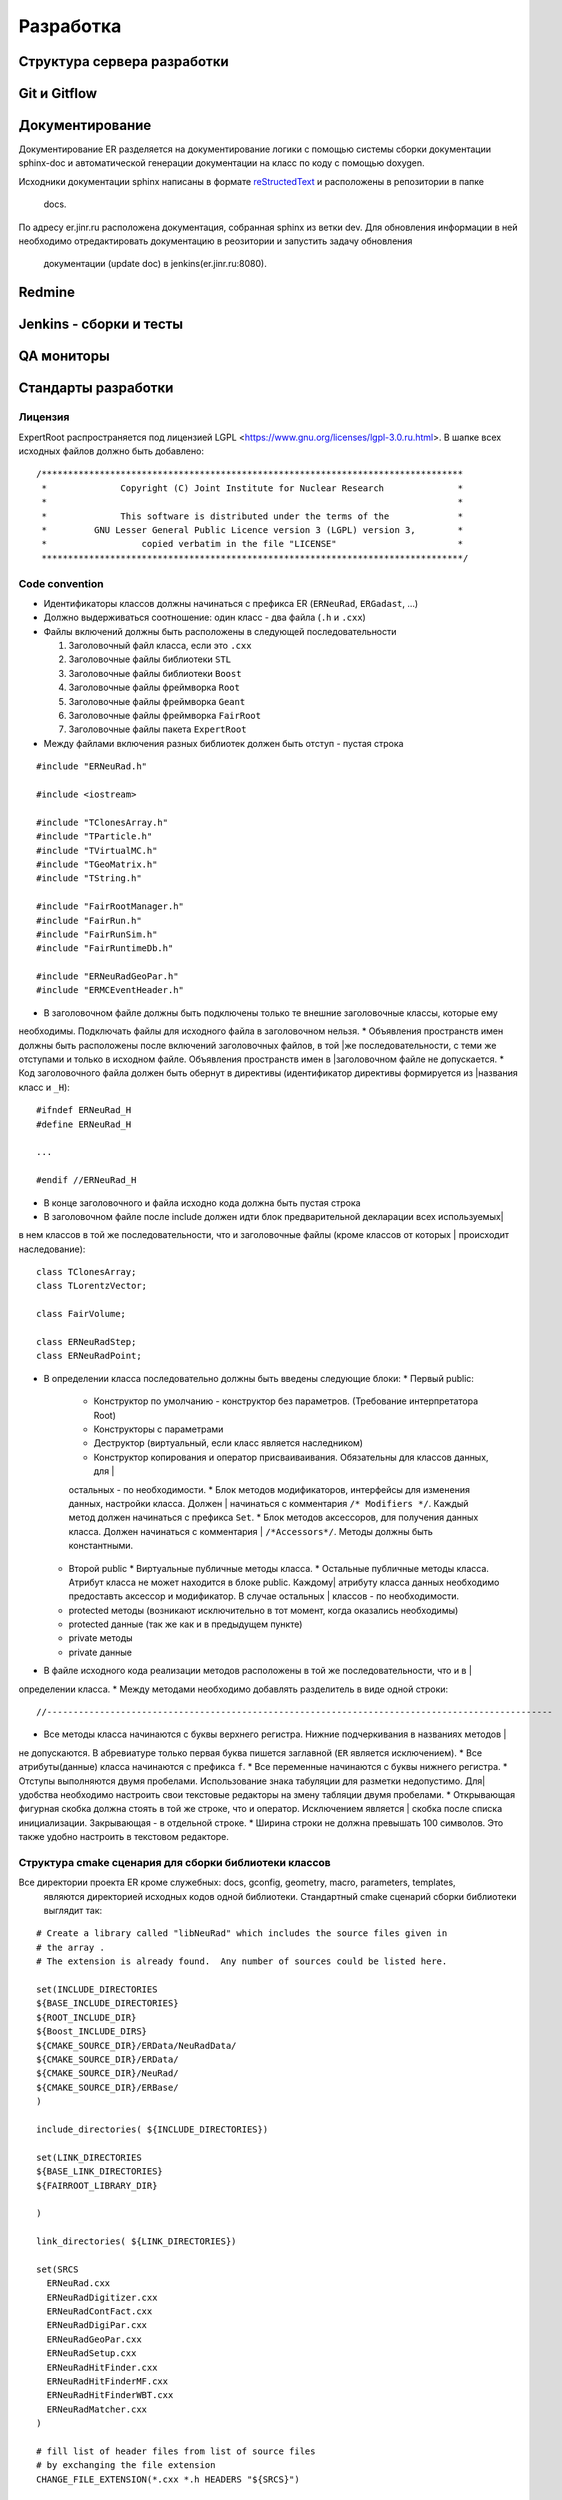 Разработка
==========

Структура сервера разработки
----------------------------


Git и Gitflow
-------------

Документирование
----------------

Документирование ER разделяется на документирование логики с помощью системы сборки документации 
sphinx-doc и автоматической генерации документации на класс по коду с помощью doxygen.

Исходники документации sphinx написаны в формате 
`reStructedText <http://www.sphinx-doc.org/en/1.5.1/rest.html>`_ и расположены в репозитории в папке
 docs.

По адресу er.jinr.ru расположена документация, собранная sphinx из ветки dev. Для обновления 
информации в ней необходимо отредактировать документацию в реозитории и запустить задачу обновления
 документации (update doc) в jenkins(er.jinr.ru:8080).

Redmine
-------

Jenkins - сборки и тесты
------------------------

QA мониторы
-----------

Стандарты разработки
--------------------

Лицензия
~~~~~~~~

ExpertRoot распространяется под лицензией LGPL <https://www.gnu.org/licenses/lgpl-3.0.ru.html>. 
В шапке всех исходных файлов должно быть добавлено:

::

  /********************************************************************************
   *              Copyright (C) Joint Institute for Nuclear Research              *
   *                                                                              *
   *              This software is distributed under the terms of the             * 
   *         GNU Lesser General Public Licence version 3 (LGPL) version 3,        *  
   *                  copied verbatim in the file "LICENSE"                       *
   ********************************************************************************/


Code convention
~~~~~~~~~~~~~~~

* Идентификаторы классов должны начинаться с префикса ER (``ERNeuRad``, ``ERGadast``, ...)
* Должно выдерживаться соотношение: один класс - два файла (``.h`` и ``.cxx``)
* Файлы включений должны быть расположены в следующей последовательности

  1. Заголовочный файл класса, если это ``.cxx``
  2. Заголовочные файлы библиотеки ``STL``
  3. Заголовочные файлы библиотеки ``Boost``
  4. Заголовочные файлы фреймворка ``Root``
  5. Заголовочные файлы фреймворка ``Geant``
  6. Заголовочные файлы фреймворка ``FairRoot``
  7. Заголовочные файлы пакета ``ExpertRoot``

* Между файлами включения разных библиотек должен быть отступ - пустая строка
  
::

  #include "ERNeuRad.h"

  #include <iostream>

  #include "TClonesArray.h"
  #include "TParticle.h"
  #include "TVirtualMC.h"
  #include "TGeoMatrix.h"
  #include "TString.h"

  #include "FairRootManager.h"
  #include "FairRun.h"
  #include "FairRunSim.h"
  #include "FairRuntimeDb.h"

  #include "ERNeuRadGeoPar.h"
  #include "ERMCEventHeader.h"

* В заголовочном файле должны быть подключены только те внешние заголовочные классы, которые ему \
необходимы. Подключать файлы для исходного файла в заголовочном нельзя.
* Объявления пространств имен должны быть расположены после включений заголовочных файлов, в той
|же последовательности, с теми же отступами и только в исходном файле. Объявления пространств имен в
|заголовочном файле не допускается.
* Код заголовочного файла должен быть обернут в директивы (идентификатор директивы формируется из
|названия класс и ``_H``): 

::

  #ifndef ERNeuRad_H
  #define ERNeuRad_H

  ...

  #endif //ERNeuRad_H

* В конце заголовочного и файла исходно кода должна быть пустая строка
* В заголовочном файле после include должен идти блок предварительной декларации всех используемых|
в нем классов в той же последовательности, что и заголовочные файлы (кроме классов от которых |
происходит наследование):

::

  class TClonesArray;
  class TLorentzVector;

  class FairVolume;

  class ERNeuRadStep;
  class ERNeuRadPoint;

* В определении класса последовательно должны быть введены следующие блоки:
  * Первый public:
    * Конструктор по умолчанию - конструктор без параметров. (Требование интерпретатора Root)
    * Конструкторы с параметрами
    * Деструктор (виртуальный, если класс является наследником)
    * Конструктор копирования и оператор присваиваивания. Обязательны для классов данных, для |
    остальных - по необходимости.
    * Блок методов модификаторов, интерфейсы для изменения данных, настройки класса. Должен |
    начинаться с комментария ``/* Modifiers */``. Каждый метод должен начинаться с префикса ``Set``.
    * Блок методов аксессоров, для получения данных класса. Должен начинаться с комментария |
    ``/*Accessors*/``. Методы должны быть константными.
  * Второй public
    * Виртуальные публичные методы класса.
    * Остальные публичные методы класса. Атрибут класса не может находится в блоке public. Каждому| 
    атрибуту класса данных необходимо предоставть аксессор и модификатор. В случае остальных |
    классов - по необходимости.
  * protected методы (возникают исключительно в тот момент, когда оказались необходимы)
  * protected данные (так же как и в предыдущем пункте)
  * private методы
  * private данные
* В файле исходного кода реализации методов расположены в той же последовательности, что и в |
определении класса.
* Между методами необходимо добавлять разделитель в виде одной строки:

::

  //------------------------------------------------------------------------------------------------

* Все методы класса начинаются с буквы верхнего регистра. Нижние подчеркивания в названиях методов |
не допускаются. В абревиатуре только первая буква пишется заглавной (``ER`` является исключением).
* Все атрибуты(данные) класса начинаются с префикса ``f``.
* Все переменные начинаются с буквы нижнего регистра.
* Отступы выполняются двумя пробелами. Использование знака табуляции для разметки недопустимо. Для|
удобства необходимо настроить свои текстовые редакторы на змену табляции двумя пробелами.
* Открывающая фигурная скобка должна стоять в той же строке, что и оператор. Исключением является |
скобка после списка инициализации. Закрывающая - в отдельной строке.
* Ширина строки не должна превышать 100 символов. Это также удобно настроить в текстовом редакторе.

.. _cmake_struct:

Структура cmake сценария для сборки библиотеки классов
~~~~~~~~~~~~~~~~~~~~~~~~~~~~~~~~~~~~~~~~~~~~~~~~~~~~~~

Все директории проекта ER кроме служебных: docs, gconfig, geometry, macro, parameters, templates,
 являются директорией исходных кодов одной библиотеки. Стандартный cmake сценарий сборки библиотеки
 выглядит так:

::

  # Create a library called "libNeuRad" which includes the source files given in
  # the array .
  # The extension is already found.  Any number of sources could be listed here.

  set(INCLUDE_DIRECTORIES
  ${BASE_INCLUDE_DIRECTORIES}
  ${ROOT_INCLUDE_DIR}
  ${Boost_INCLUDE_DIRS}
  ${CMAKE_SOURCE_DIR}/ERData/NeuRadData/
  ${CMAKE_SOURCE_DIR}/ERData/
  ${CMAKE_SOURCE_DIR}/NeuRad/
  ${CMAKE_SOURCE_DIR}/ERBase/
  )

  include_directories( ${INCLUDE_DIRECTORIES})

  set(LINK_DIRECTORIES
  ${BASE_LINK_DIRECTORIES}
  ${FAIRROOT_LIBRARY_DIR}

  ) 

  link_directories( ${LINK_DIRECTORIES})

  set(SRCS
    ERNeuRad.cxx
    ERNeuRadDigitizer.cxx
    ERNeuRadContFact.cxx
    ERNeuRadDigiPar.cxx
    ERNeuRadGeoPar.cxx
    ERNeuRadSetup.cxx
    ERNeuRadHitFinder.cxx
    ERNeuRadHitFinderMF.cxx
    ERNeuRadHitFinderWBT.cxx
    ERNeuRadMatcher.cxx
  )

  # fill list of header files from list of source files
  # by exchanging the file extension
  CHANGE_FILE_EXTENSION(*.cxx *.h HEADERS "${SRCS}")

  Set(LINKDEF ERNeuRadLinkDef.h)
  Set(LIBRARY_NAME NeuRad)
  Set(DEPENDENCIES ERBase ERData Base Core Geom)

  GENERATE_LIBRARY()

Для использования библиотеки в макросах ROOT ее нужно собрать с исопльзованием 
`специального инструмента и процедуры сборки.
<https://root.cern.ch/root/htmldoc/guides/users-guide/AddingaClass.html>`_ Данные процесс
автоматизирован с помощью функции ``GENERATE_LIBRARY()``, которая находится в cmake модулях пакета
``FAIRroot``.

Сценарий начинается с инициализации списка директорий include файлов: 

::

  set(INCLUDE_DIRECTORIES
  ${BASE_INCLUDE_DIRECTORIES}
  ${ROOT_INCLUDE_DIR}
  ${Boost_INCLUDE_DIRS}
  ${CMAKE_SOURCE_DIR}/ERData/NeuRadData/
  ${CMAKE_SOURCE_DIR}/ERData/
  ${CMAKE_SOURCE_DIR}/NeuRad/
  ${CMAKE_SOURCE_DIR}/ERBase/
  )

  include_directories( ${INCLUDE_DIRECTORIES})


Переменные ``BASE_INCLUDE_DIRECTORIES, ROOT_INCLUDE_DIR, Boost_INCLUDE_DIRS`` определены в корневом
cmake сценарии проекта и модулях, отвечающих за поиск соответствующих пакетов в системе. Например
``~/fair_install/fairroot_inst/share/fairbase/cmake/modules/FindROOT.cmake``.

Далее инициализируется список директорий с библиотеками для линковки.

::

  set(LINK_DIRECTORIES
  ${BASE_LINK_DIRECTORIES}
  ${FAIRROOT_LIBRARY_DIR}

  ) 

  link_directories( ${LINK_DIRECTORIES})

Далее инициализуется список исходников, которые будут включены в библиотеку.

:: 
  
  set(SRCS
    ERNeuRad.cxx
    ERNeuRadDigitizer.cxx
    ERNeuRadContFact.cxx
    ERNeuRadDigiPar.cxx
    ERNeuRadGeoPar.cxx
    ERNeuRadSetup.cxx
    ERNeuRadHitFinder.cxx
    ERNeuRadHitFinderMF.cxx
    ERNeuRadHitFinderWBT.cxx
    ERNeuRadMatcher.cxx
  )

  # fill list of header files from list of source files
  # by exchanging the file extension
  CHANGE_FILE_EXTENSION(*.cxx *.h HEADERS "${SRCS}")

Назначается LinkDef файл, имя библиотеки и список библиотек для линковки.

:: 

  Set(LINKDEF ERNeuRadLinkDef.h)
  Set(LIBRARY_NAME NeuRad)
  Set(DEPENDENCIES ERBase ERData Base Core Geom)

Вызывается функция ``GENERATE_LIBRARY()``.

::

  GENERATE_LIBRARY()




